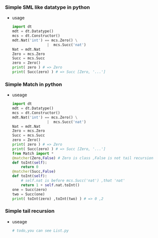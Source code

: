 *** Simple SML like datatype in python
    - usage
      
      #+BEGIN_SRC python
        import dt
        mdt = dt.Datatype()
        mcs = dt.Constructor()
        mdt.Nat('int') == mcs.Zero() \
                        |  mcs.Succ('nat')
        Nat = mdt.Nat
        Zero = mcs.Zero
        Succ = mcs.Succ
        zero = Zero()
        print( zero ) # => Zero
        print( Succ(zero) ) # => Succ [Zero, '...']
      #+END_SRC
*** Simple Match in python
    - useage 
      
      #+BEGIN_SRC python
        import dt
        mdt = dt.Datatype()
        mcs = dt.Constructor()
        mdt.Nat('int') == mcs.Zero() \
                        |  mcs.Succ('nat')
        Nat = mdt.Nat
        Zero = mcs.Zero
        Succ = mcs.Succ
        zero = Zero()
        print( zero ) # => Zero
        print( Succ(zero) ) # => Succ [Zero, '...']
        from Match import *
        @matcher(Zero,False) # Zero is class ,False is not tail recursion
        def toInt(self):
            return 0
        @matcher(Succ,False)
        def toInt(self):
            # self.nat is before mcs.Succ('nat') ,that 'nat' 
            return 1 + self.nat.toInt()
        one = Succ(zero)
        two = Succ(one)
        print( toInt(zero) ,toInt(two) ) # => 0 ,2
      #+END_SRC
*** Simple tail recursion
    - useage
      
      #+BEGIN_SRC python
        # todo,you can see List.py 
      #+END_SRC
